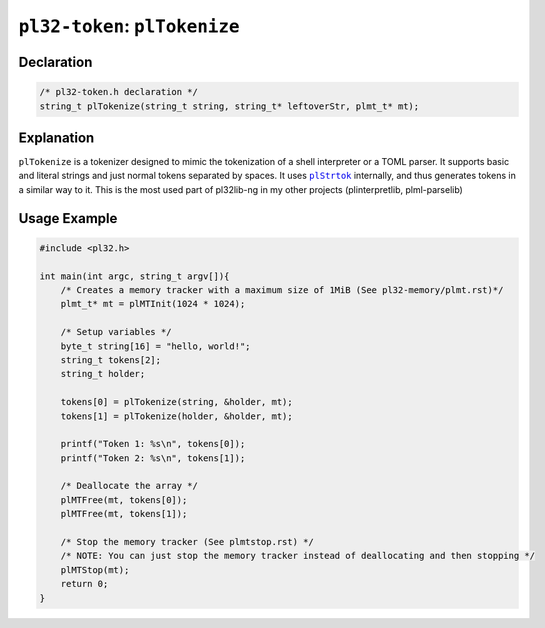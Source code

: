 ******************************
``pl32-token``: ``plTokenize``
******************************

Declaration
-----------

.. code-block:: c

    /* pl32-token.h declaration */
    string_t plTokenize(string_t string, string_t* leftoverStr, plmt_t* mt);


Explanation
-----------

``plTokenize`` is a tokenizer designed to mimic the tokenization of a shell interpreter or a TOML parser. It supports basic and literal strings and just normal tokens separated by spaces. It uses |plStrtok|_ internally, and thus generates tokens in a similar way to it. This is the most used part of pl32lib-ng in my other projects (plinterpretlib, plml-parselib)

Usage Example
-------------

.. code-block:: c

    #include <pl32.h>

    int main(int argc, string_t argv[]){
        /* Creates a memory tracker with a maximum size of 1MiB (See pl32-memory/plmt.rst)*/
        plmt_t* mt = plMTInit(1024 * 1024);

        /* Setup variables */
        byte_t string[16] = "hello, world!";
        string_t tokens[2];
        string_t holder;

        tokens[0] = plTokenize(string, &holder, mt);
        tokens[1] = plTokenize(holder, &holder, mt);

        printf("Token 1: %s\n", tokens[0]);
        printf("Token 2: %s\n", tokens[1]);

        /* Deallocate the array */
        plMTFree(mt, tokens[0]);
        plMTFree(mt, tokens[1]);

        /* Stop the memory tracker (See plmtstop.rst) */
        /* NOTE: You can just stop the memory tracker instead of deallocating and then stopping */
        plMTStop(mt);
        return 0;
    }

.. |plStrtok| replace:: ``plStrtok``

.. _plStrtok: plstrtok.rst